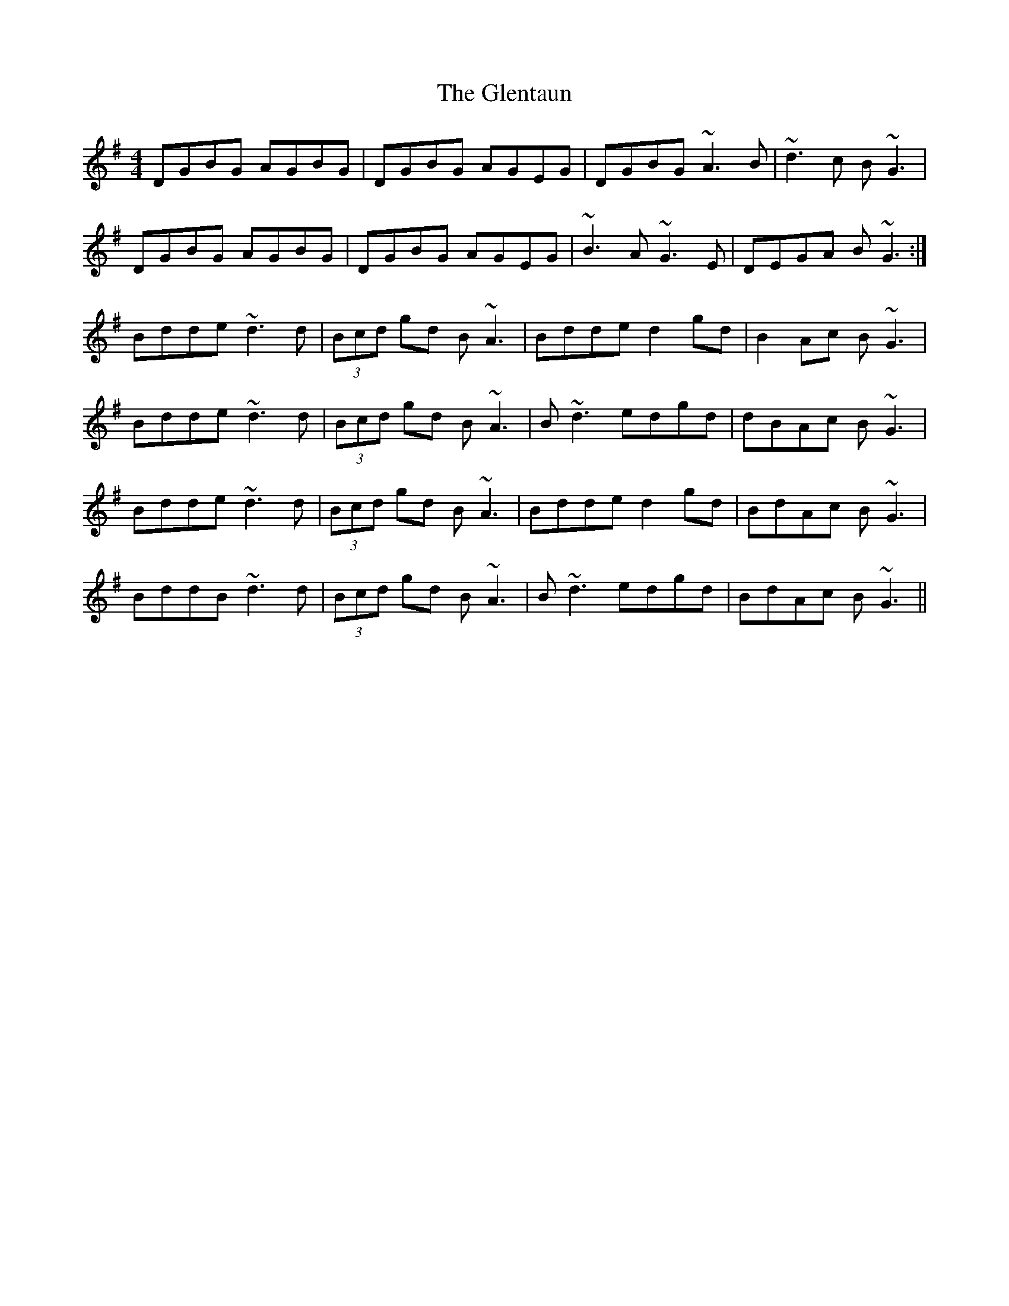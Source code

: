 X: 15524
T: Glentaun, The
R: reel
M: 4/4
K: Gmajor
DGBG AGBG|DGBG AGEG|DGBG ~A3 B|~d3 c B~G3|
DGBG AGBG|DGBG AGEG|~B3 A ~G3 E|DEGA B~G3:|
Bdde ~d3d|(3Bcd gd B~A3|Bdde d2 gd|B2 Ac B~G3|
Bdde ~d3d|(3Bcd gd B~A3|B~d3 edgd|dBAc B~G3|
Bdde ~d3d|(3Bcd gd B~A3|Bdde d2 gd|BdAc B~G3|
BddB ~d3d|(3Bcd gd B~A3|B~d3 edgd|BdAc B~G3||

